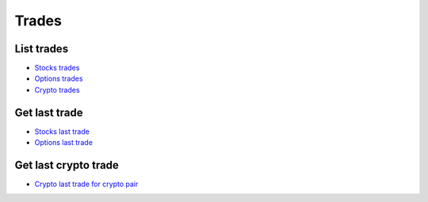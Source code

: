 .. _trades_header:

Trades
==================================================================

==================================================================
List trades
==================================================================

- `Stocks trades`_
- `Options trades`_
- `Crypto trades`_

.. automethod:: massive.RESTClient.list_trades

==================================================================
Get last trade
==================================================================

- `Stocks last trade`_
- `Options last trade`_

.. automethod:: massive.RESTClient.get_last_trade

==================================================================
Get last crypto trade
==================================================================

- `Crypto last trade for crypto pair`_

.. automethod:: massive.RESTClient.get_last_crypto_trade

.. _Stocks trades: https://massive.com/docs/stocks/get_v3_trades__stockticker
.. _Options trades: https://massive.com/docs/options/get_v3_trades__optionsticker
.. _Crypto trades: https://massive.com/docs/crypto/get_v3_trades__cryptoticker
.. _Stocks last trade: https://massive.com/docs/stocks/get_v2_last_trade__stocksticker
.. _Options last trade: https://massive.com/docs/options/get_v2_last_trade__optionsticker
.. _Crypto last trade for crypto pair: https://massive.com/docs/crypto/get_v1_last_crypto__from___to